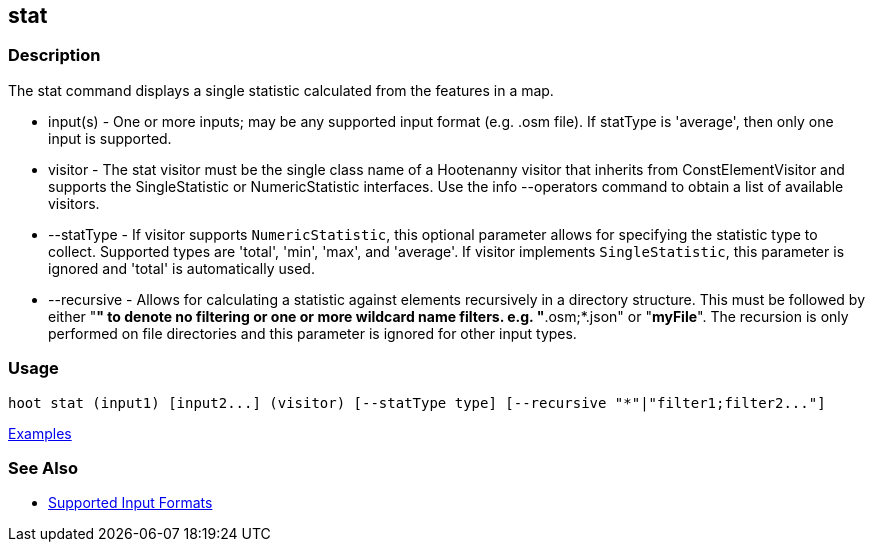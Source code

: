 [[stat]]
== stat

=== Description

The +stat+ command displays a single statistic calculated from the features in a map.

* +input(s)+    - One or more inputs; may be any supported input format (e.g. .osm file). If statType is 'average', then 
                  only one input is supported.
* +visitor+     - The stat visitor must be the single class name of a Hootenanny visitor that inherits from 
                  +ConstElementVisitor+ and supports the +SingleStatistic+ or +NumericStatistic+ interfaces. Use the 
                  +info --operators+ command to obtain a list of available visitors.
* +--statType+  - If +visitor+ supports `NumericStatistic`, this optional parameter allows for specifying the statistic type 
                  to collect. Supported types are 'total', 'min', 'max', and 'average'. If +visitor+ implements 
                  `SingleStatistic`, this parameter is ignored and 'total' is automatically used.
* +--recursive+ - Allows for calculating a statistic against elements recursively in a directory structure. This must 
                  be followed by either "*" to denote no filtering or one or more wildcard name filters. e.g. "*.osm;*.json" 
                  or "*myFile*". The recursion is only performed on file directories and this parameter is ignored 
                  for other input types.

=== Usage

--------------------------------------
hoot stat (input1) [input2...] (visitor) [--statType type] [--recursive "*"|"filter1;filter2..."]
--------------------------------------

https://github.com/ngageoint/hootenanny/blob/master/docs/user/CommandLineExamples.asciidoc#calculate-the-area-of-all-features-in-a-map[Examples]

=== See Also

* https://github.com/ngageoint/hootenanny/blob/master/docs/user/SupportedDataFormats.asciidoc#applying-changes-1[Supported Input Formats]

